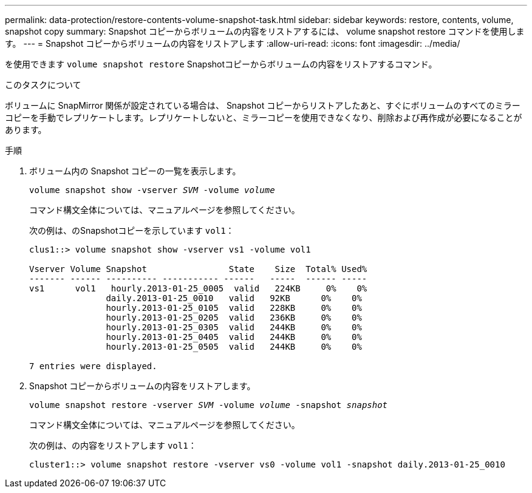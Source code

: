 ---
permalink: data-protection/restore-contents-volume-snapshot-task.html 
sidebar: sidebar 
keywords: restore, contents, volume, snapshot copy 
summary: Snapshot コピーからボリュームの内容をリストアするには、 volume snapshot restore コマンドを使用します。 
---
= Snapshot コピーからボリュームの内容をリストアします
:allow-uri-read: 
:icons: font
:imagesdir: ../media/


[role="lead"]
を使用できます `volume snapshot restore` Snapshotコピーからボリュームの内容をリストアするコマンド。

.このタスクについて
ボリュームに SnapMirror 関係が設定されている場合は、 Snapshot コピーからリストアしたあと、すぐにボリュームのすべてのミラーコピーを手動でレプリケートします。レプリケートしないと、ミラーコピーを使用できなくなり、削除および再作成が必要になることがあります。

.手順
. ボリューム内の Snapshot コピーの一覧を表示します。
+
`volume snapshot show -vserver _SVM_ -volume _volume_`

+
コマンド構文全体については、マニュアルページを参照してください。

+
次の例は、のSnapshotコピーを示しています `vol1`：

+
[listing]
----

clus1::> volume snapshot show -vserver vs1 -volume vol1

Vserver Volume Snapshot                State    Size  Total% Used%
------- ------ ---------- ----------- ------   -----  ------ -----
vs1	 vol1   hourly.2013-01-25_0005  valid   224KB     0%    0%
               daily.2013-01-25_0010   valid   92KB      0%    0%
               hourly.2013-01-25_0105  valid   228KB     0%    0%
               hourly.2013-01-25_0205  valid   236KB     0%    0%
               hourly.2013-01-25_0305  valid   244KB     0%    0%
               hourly.2013-01-25_0405  valid   244KB     0%    0%
               hourly.2013-01-25_0505  valid   244KB     0%    0%

7 entries were displayed.
----
. Snapshot コピーからボリュームの内容をリストアします。
+
`volume snapshot restore -vserver _SVM_ -volume _volume_ -snapshot _snapshot_`

+
コマンド構文全体については、マニュアルページを参照してください。

+
次の例は、の内容をリストアします `vol1`：

+
[listing]
----
cluster1::> volume snapshot restore -vserver vs0 -volume vol1 -snapshot daily.2013-01-25_0010
----

